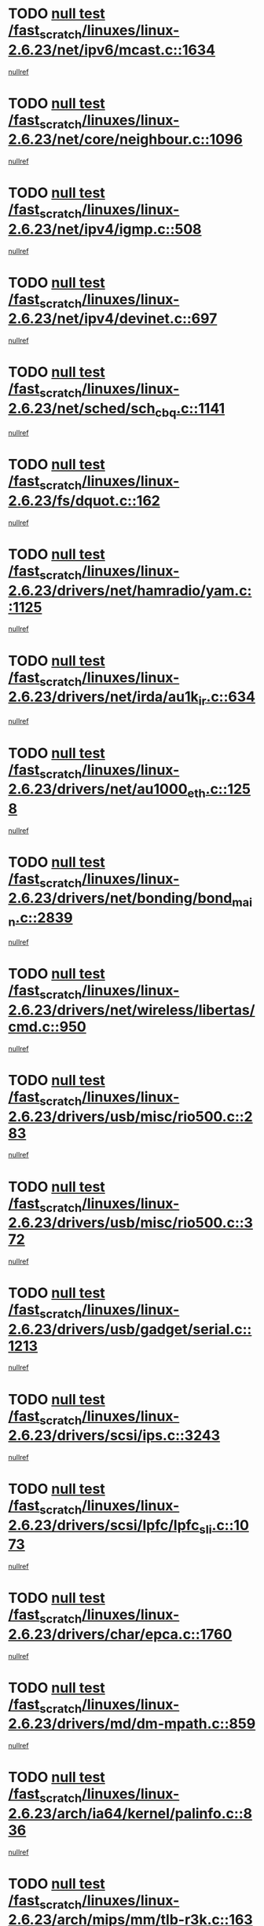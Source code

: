 * TODO [[view:/fast_scratch/linuxes/linux-2.6.23/net/ipv6/mcast.c::face=ovl-face1::linb=1634::colb=6::cole=9][null test /fast_scratch/linuxes/linux-2.6.23/net/ipv6/mcast.c::1634]]
[[view:/fast_scratch/linuxes/linux-2.6.23/net/ipv6/mcast.c::face=ovl-face2::linb=1636::colb=40::cole=44][nullref]]
* TODO [[view:/fast_scratch/linuxes/linux-2.6.23/net/core/neighbour.c::face=ovl-face1::linb=1096::colb=6::cole=8][null test /fast_scratch/linuxes/linux-2.6.23/net/core/neighbour.c::1096]]
[[view:/fast_scratch/linuxes/linux-2.6.23/net/core/neighbour.c::face=ovl-face2::linb=1097::colb=20::cole=27][nullref]]
* TODO [[view:/fast_scratch/linuxes/linux-2.6.23/net/ipv4/igmp.c::face=ovl-face1::linb=508::colb=6::cole=9][null test /fast_scratch/linuxes/linux-2.6.23/net/ipv4/igmp.c::508]]
[[view:/fast_scratch/linuxes/linux-2.6.23/net/ipv4/igmp.c::face=ovl-face2::linb=510::colb=42::cole=46][nullref]]
* TODO [[view:/fast_scratch/linuxes/linux-2.6.23/net/ipv4/devinet.c::face=ovl-face1::linb=697::colb=7::cole=10][null test /fast_scratch/linuxes/linux-2.6.23/net/ipv4/devinet.c::697]]
[[view:/fast_scratch/linuxes/linux-2.6.23/net/ipv4/devinet.c::face=ovl-face2::linb=699::colb=21::cole=29][nullref]]
* TODO [[view:/fast_scratch/linuxes/linux-2.6.23/net/sched/sch_cbq.c::face=ovl-face1::linb=1141::colb=5::cole=10][null test /fast_scratch/linuxes/linux-2.6.23/net/sched/sch_cbq.c::1141]]
[[view:/fast_scratch/linuxes/linux-2.6.23/net/sched/sch_cbq.c::face=ovl-face2::linb=1142::colb=50::cole=57][nullref]]
* TODO [[view:/fast_scratch/linuxes/linux-2.6.23/fs/dquot.c::face=ovl-face1::linb=162::colb=6::cole=11][null test /fast_scratch/linuxes/linux-2.6.23/fs/dquot.c::162]]
[[view:/fast_scratch/linuxes/linux-2.6.23/fs/dquot.c::face=ovl-face2::linb=172::colb=78::cole=85][nullref]]
* TODO [[view:/fast_scratch/linuxes/linux-2.6.23/drivers/net/hamradio/yam.c::face=ovl-face1::linb=1125::colb=7::cole=10][null test /fast_scratch/linuxes/linux-2.6.23/drivers/net/hamradio/yam.c::1125]]
[[view:/fast_scratch/linuxes/linux-2.6.23/drivers/net/hamradio/yam.c::face=ovl-face2::linb=1127::colb=15::cole=19][nullref]]
* TODO [[view:/fast_scratch/linuxes/linux-2.6.23/drivers/net/irda/au1k_ir.c::face=ovl-face1::linb=634::colb=5::cole=8][null test /fast_scratch/linuxes/linux-2.6.23/drivers/net/irda/au1k_ir.c::634]]
[[view:/fast_scratch/linuxes/linux-2.6.23/drivers/net/irda/au1k_ir.c::face=ovl-face2::linb=635::colb=50::cole=54][nullref]]
* TODO [[view:/fast_scratch/linuxes/linux-2.6.23/drivers/net/au1000_eth.c::face=ovl-face1::linb=1258::colb=5::cole=8][null test /fast_scratch/linuxes/linux-2.6.23/drivers/net/au1000_eth.c::1258]]
[[view:/fast_scratch/linuxes/linux-2.6.23/drivers/net/au1000_eth.c::face=ovl-face2::linb=1259::colb=50::cole=54][nullref]]
* TODO [[view:/fast_scratch/linuxes/linux-2.6.23/drivers/net/bonding/bond_main.c::face=ovl-face1::linb=2839::colb=6::cole=11][null test /fast_scratch/linuxes/linux-2.6.23/drivers/net/bonding/bond_main.c::2839]]
[[view:/fast_scratch/linuxes/linux-2.6.23/drivers/net/bonding/bond_main.c::face=ovl-face2::linb=2849::colb=21::cole=24][nullref]]
* TODO [[view:/fast_scratch/linuxes/linux-2.6.23/drivers/net/wireless/libertas/cmd.c::face=ovl-face1::linb=950::colb=6::cole=13][null test /fast_scratch/linuxes/linux-2.6.23/drivers/net/wireless/libertas/cmd.c::950]]
[[view:/fast_scratch/linuxes/linux-2.6.23/drivers/net/wireless/libertas/cmd.c::face=ovl-face2::linb=954::colb=31::cole=42][nullref]]
* TODO [[view:/fast_scratch/linuxes/linux-2.6.23/drivers/usb/misc/rio500.c::face=ovl-face1::linb=283::colb=13::cole=16][null test /fast_scratch/linuxes/linux-2.6.23/drivers/usb/misc/rio500.c::283]]
[[view:/fast_scratch/linuxes/linux-2.6.23/drivers/usb/misc/rio500.c::face=ovl-face2::linb=287::colb=22::cole=26][nullref]]
* TODO [[view:/fast_scratch/linuxes/linux-2.6.23/drivers/usb/misc/rio500.c::face=ovl-face1::linb=372::colb=13::cole=16][null test /fast_scratch/linuxes/linux-2.6.23/drivers/usb/misc/rio500.c::372]]
[[view:/fast_scratch/linuxes/linux-2.6.23/drivers/usb/misc/rio500.c::face=ovl-face2::linb=376::colb=22::cole=26][nullref]]
* TODO [[view:/fast_scratch/linuxes/linux-2.6.23/drivers/usb/gadget/serial.c::face=ovl-face1::linb=1213::colb=5::cole=9][null test /fast_scratch/linuxes/linux-2.6.23/drivers/usb/gadget/serial.c::1213]]
[[view:/fast_scratch/linuxes/linux-2.6.23/drivers/usb/gadget/serial.c::face=ovl-face2::linb=1215::colb=9::cole=17][nullref]]
* TODO [[view:/fast_scratch/linuxes/linux-2.6.23/drivers/scsi/ips.c::face=ovl-face1::linb=3243::colb=6::cole=19][null test /fast_scratch/linuxes/linux-2.6.23/drivers/scsi/ips.c::3243]]
[[view:/fast_scratch/linuxes/linux-2.6.23/drivers/scsi/ips.c::face=ovl-face2::linb=3282::colb=44::cole=48][nullref]]
* TODO [[view:/fast_scratch/linuxes/linux-2.6.23/drivers/scsi/lpfc/lpfc_sli.c::face=ovl-face1::linb=1073::colb=5::cole=13][null test /fast_scratch/linuxes/linux-2.6.23/drivers/scsi/lpfc/lpfc_sli.c::1073]]
[[view:/fast_scratch/linuxes/linux-2.6.23/drivers/scsi/lpfc/lpfc_sli.c::face=ovl-face2::linb=1103::colb=30::cole=35][nullref]]
* TODO [[view:/fast_scratch/linuxes/linux-2.6.23/drivers/char/epca.c::face=ovl-face1::linb=1760::colb=44::cole=46][null test /fast_scratch/linuxes/linux-2.6.23/drivers/char/epca.c::1760]]
[[view:/fast_scratch/linuxes/linux-2.6.23/drivers/char/epca.c::face=ovl-face2::linb=1763::colb=12::cole=19][nullref]]
* TODO [[view:/fast_scratch/linuxes/linux-2.6.23/drivers/md/dm-mpath.c::face=ovl-face1::linb=859::colb=6::cole=25][null test /fast_scratch/linuxes/linux-2.6.23/drivers/md/dm-mpath.c::859]]
[[view:/fast_scratch/linuxes/linux-2.6.23/drivers/md/dm-mpath.c::face=ovl-face2::linb=861::colb=30::cole=34][nullref]]
* TODO [[view:/fast_scratch/linuxes/linux-2.6.23/arch/ia64/kernel/palinfo.c::face=ovl-face1::linb=836::colb=5::cole=9][null test /fast_scratch/linuxes/linux-2.6.23/arch/ia64/kernel/palinfo.c::836]]
[[view:/fast_scratch/linuxes/linux-2.6.23/arch/ia64/kernel/palinfo.c::face=ovl-face2::linb=838::colb=8::cole=11][nullref]]
* TODO [[view:/fast_scratch/linuxes/linux-2.6.23/arch/mips/mm/tlb-r3k.c::face=ovl-face1::linb=163::colb=6::cole=9][null test /fast_scratch/linuxes/linux-2.6.23/arch/mips/mm/tlb-r3k.c::163]]
[[view:/fast_scratch/linuxes/linux-2.6.23/arch/mips/mm/tlb-r3k.c::face=ovl-face2::linb=168::colb=57::cole=62][nullref]]
* TODO [[view:/fast_scratch/linuxes/linux-2.6.23/arch/sparc/kernel/sun4d_irq.c::face=ovl-face1::linb=179::colb=5::cole=11][null test /fast_scratch/linuxes/linux-2.6.23/arch/sparc/kernel/sun4d_irq.c::179]]
[[view:/fast_scratch/linuxes/linux-2.6.23/arch/sparc/kernel/sun4d_irq.c::face=ovl-face2::linb=182::colb=21::cole=25][nullref]]

